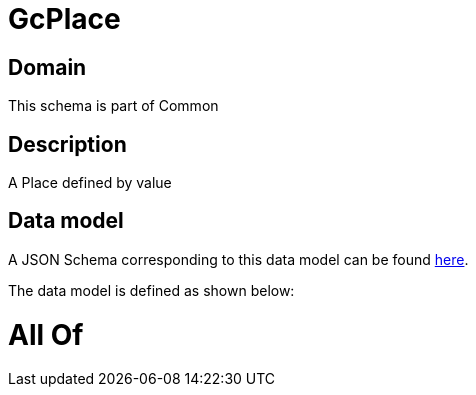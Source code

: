 = GcPlace

[#domain]
== Domain

This schema is part of Common

[#description]
== Description

A Place defined by value


[#data_model]
== Data model

A JSON Schema corresponding to this data model can be found https://tmforum.org[here].

The data model is defined as shown below:


= All Of 
